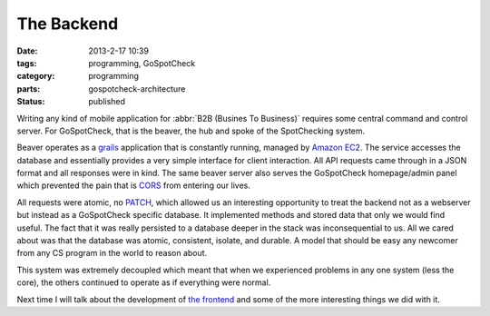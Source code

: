 The Backend
###########

:date: 2013-2-17 10:39
:tags: programming, GoSpotCheck
:category: programming
:parts: gospotcheck-architecture
:status: published

Writing any kind of mobile application for :abbr:`B2B (Busines To Business)`
requires some central command and control server. For GoSpotCheck, that is the
beaver, the hub and spoke of the SpotChecking system.

Beaver operates as a `grails <http://grails.org>`_ application that is constantly running, managed by
`Amazon EC2 <http://aws.amazon.com>`_. The service accesses the database and
essentially provides a very simple interface for client interaction. All
API requests came through in a JSON format and all responses were in kind.
The same beaver server also serves the GoSpotCheck homepage/admin panel which
prevented the pain that is
`CORS <http://en.wikipedia.org/wiki/Cross-origin_resource_sharing>`_ from
entering our lives.

All requests were atomic, no `PATCH <http://tools.ietf.org/html/rfc5789>`_, which allowed us an interesting opportunity to treat the backend not as a webserver but instead as a GoSpotCheck specific database.
It implemented methods and stored data that only we would find useful.
The fact that it was really persisted to a database deeper in the stack was inconsequential to us.
All we cared about was that the database was atomic, consistent, isolate, and durable.
A model that should be easy any newcomer from any CS program in the world to reason about.

This system was extremely decoupled which meant that when we experienced problems in any one system (less the core), the others continued to operate as if everything were normal.

Next time I will talk about the development of `the frontend <|filename|003_the_frontend.rst>`_ and some of the more interesting things we did with it.